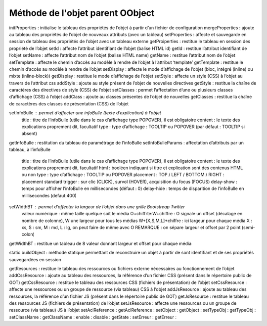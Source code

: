 Méthode de l'objet parent OObject
---------------------------------
initProperties  :	initialise le tableau des propriétés de l’objet à partir d’un fichier de configuration
mergeProperties :	ajoute au tableau des propriétés de l’objet de nouveaux attributs (avec un tableau)
setProperties   :	affecte et sauvegarde en session de tableau des propriétés de l’objet avec un tableau externe
getProiperties	:   restitue le tableau en session des propriété de l’objet
setId           :	affecte l’attribut identifiant de l’objet (balise HTML id)
getId	        :   restitue l’attribut identifiant de l’objet
setName	        :   affecte l’attribut nom de l’objet (balise HTML name)
getName	        :   restitue l’attribut nom de l’objet
setTemplate    	:   affecte le chemin d’accès au modèle à rendre de l’objet à l’attribut ‘template’
getTemplate	    :   restitue le chemin d’accès au modèle à rendre de l’objet
setDisplay	    :   affecte le mode d’affichage de l’objet (bloc, intégré (inline) ou mixte (inline-block))
getDisplay	    :   restitue le mode d’affichage de l’objet
setStyle	    :   affecte un style (CSS) à l’objet au travers de l’attribut css
addStyle	    :   ajoute au style présent de l’objet de nouvelles directives
getStyle	    :   restitue la chaîne de caractères des directives de style (CSS) de l’objet
setClasses	    :   permet l’affectation d’une ou plusieurs classes d’affichage (CSS) à l’objet
addClass	    :   ajoute au classes présentes de l’objet de nouvelles
getClasses	    :   restitue la chaîne de caractères des classes de présentation (CSS) de l’objet

setInfoBulle        :   permet d’affecter une infoBulle (texte d’explication) à l’objet
    title	:   titre de l’infoBulle (utile dans le cas d’affichage type POPOVER), il est obligatoire
    content	:   le texte des explications proprement dit, facultatif
    type	:   type d’affichage : TOOLTIP ou POPOVER (par défaut : TOOLTIP si absent)
getInfoBulle        :	restitution du tableau de paramétrage de l’infoBulle
setInfoBulleParams  :   affectation d’attributs par un tableau, à l’infoBulle
    title	    :   titre de l’infoBulle (utile dans le cas d’affichage type POPOVER), il est obligatoire
    content	    :   le texte des explications proprement dit, facultatif
    html	    :   booléen indiquant si titre et explication sont des contenus HTML ou non
    type	    :   type d’affichage : TOOLTIP ou POPOVER
    placement   :   TOP / LEFT / BOTTOM / RIGHT : placement standard
    trigger     :   sur clic (CLICK), survol (HOVER), acquisition du focus (FOCUS)
    delay-show  :   temps pour afficher l’infoBulle en millisecondes (défaut : 0)
    delay-hide  :   temps de disparition de l’infoBulle en millisecondes (defaut:400)

setWidthBT      :   permet d’affecter la largeur de l’objet dans une grille Bootstreap Twitter
	valeur numérique	    : même taille quelque soit le média
	O+chiffrte:W+chiffre    : O signale un offset (décalage en nombre de colonne), W une largeur pour tous les médias
	W+[X,S,M,L]+chiffre	    : ici largeur pour chaque média X : xs, S : sm, M : md, L : lg, on peut faire de même avec O
	REMARQUE : on sépare largeur et offset par 2 point (semi-colon)
getWidthBT	    :   restitue un tableau de 8 valeur donnant largeur et offset pour chaque média

static buildObject	: méthode statique permettant de reconstruire un objet à partir de sont identifiant et de ses propriétés sauvegardées en session

getResources	: restitue le tableau des ressources ou fichiers externe nécessaires au fonctionnement de l’objet
addCssResource	: ajoute au tableau des ressources, la référence d’un fichier CSS (présent dans le répertoire public de GOT)
getCssResource	: restitue le tableau des ressources CSS (fichiers de présentation) de l’objet
setCssResource	: affecte une ressources ou un groupe de ressource (via tableau) CSS à l’objet
addJsResource	: ajoute au tableau des ressources, la référence d’un fichier JS (présent dans le répertoire public de GOT)
getJsResource	: restitue le tableau des ressources JS (fichiers de présentation) de l’objet
setJsResource	: affecte une ressources ou un groupe de ressource (via tableau) JS à l’objet
setAclReference :
getAclReference :
setObject       :
getObject       :
setTypeObj      :
getTypeObj      :
setClassName    :
getClassName    :
enable          :
disable         :
getState        :
setErreur       :
getErreur       :
